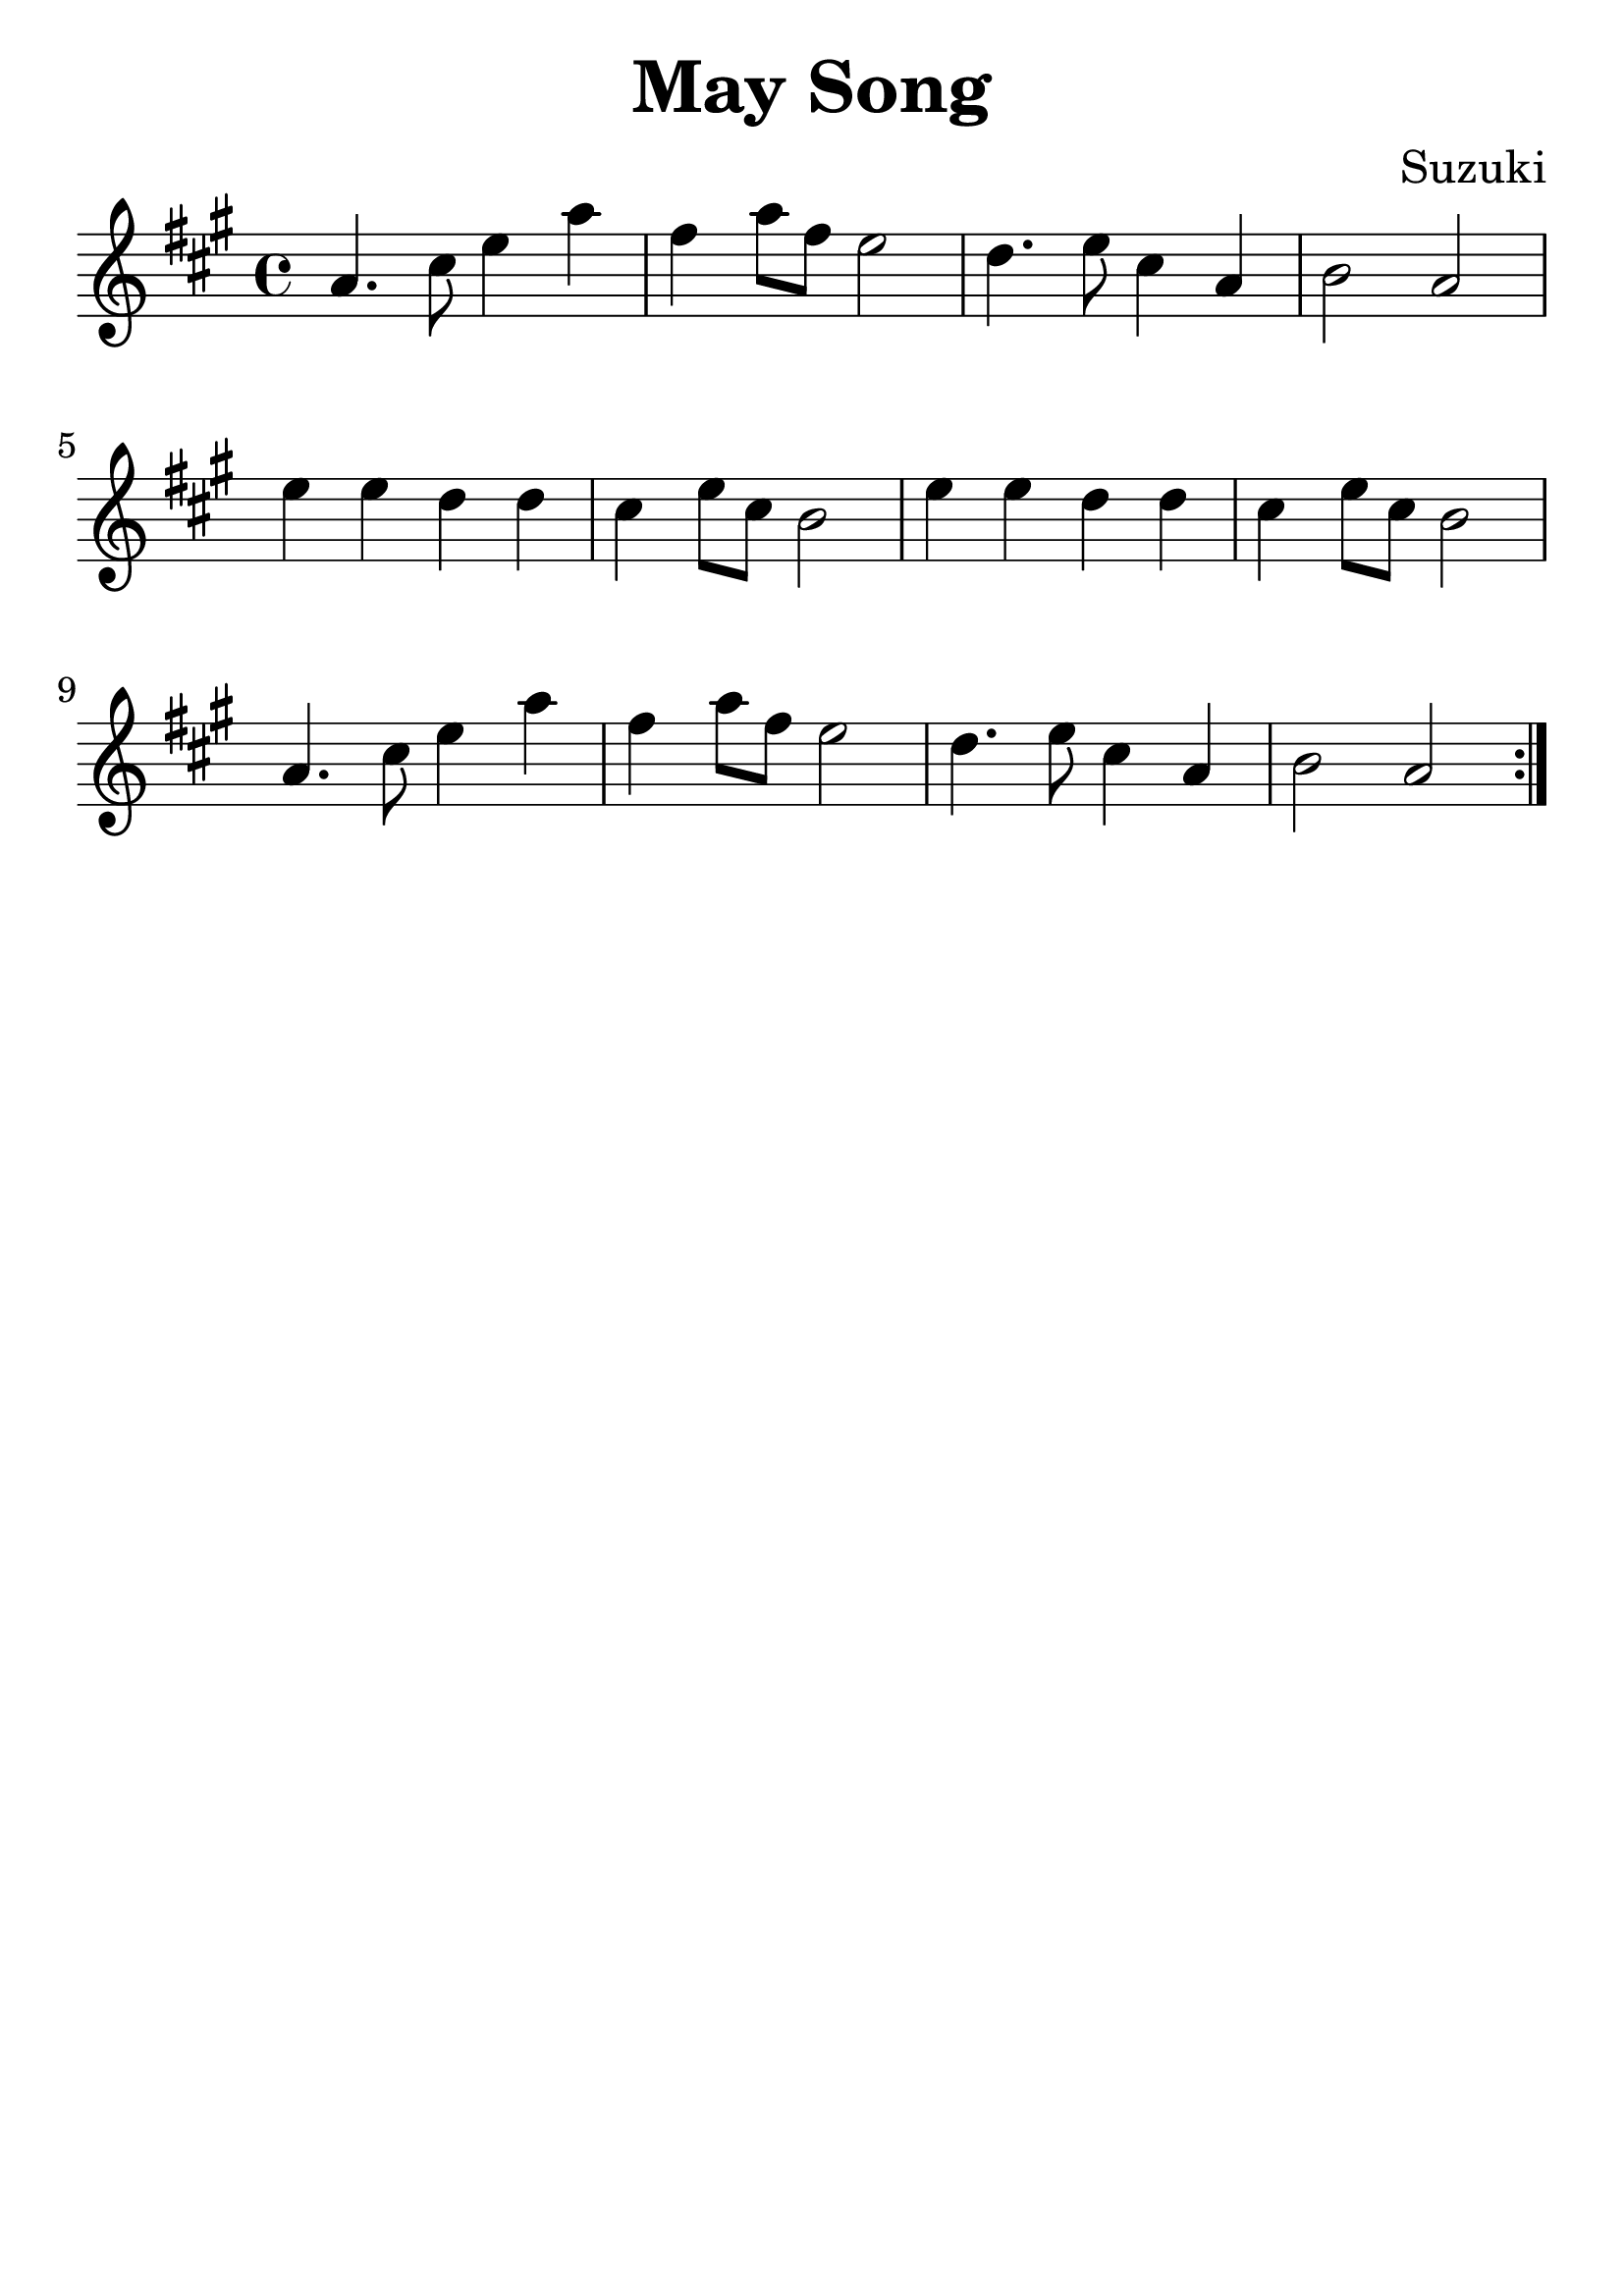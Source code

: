 \version "2.18.2"

\paper {
   indent = 0\cm
}

\header {
  title = "May Song"
  composer = "Suzuki"
  tagline = ""
}

#(set-global-staff-size 30)

first = {
a4. cis8 e4 a
fis4 a8 fis e2
d4. e8 cis4 a
b2 a2
}

second = {
e'4 e d d
cis4 e8 cis b2
e4 e d d
cis4 e8 cis b2
}

\score {
\new Staff {
\set Staff.midiInstrument = #"violin"

\relative c'' {
\key a \major \time 4/4
\repeat volta 2 {
  {\first}
  {\second}
  {\first}
}
}
}

\layout { }
\midi {
  \tempo 4 = 90
}
}
